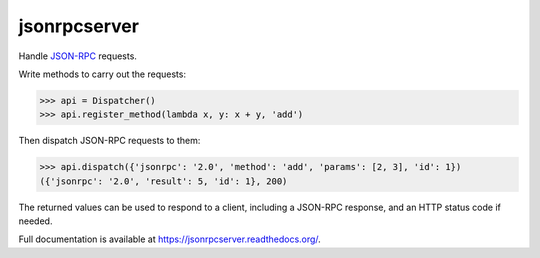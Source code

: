 jsonrpcserver
=============

.. image:: https://pypip.in/v/jsonrpcserver/badge.png
.. image:: https://pypip.in/d/jsonrpcserver/badge.png

Handle `JSON-RPC <http://www.jsonrpc.org/>`_ requests.

Write methods to carry out the requests:

.. sourcecode:: python

    >>> api = Dispatcher()
    >>> api.register_method(lambda x, y: x + y, 'add')

Then dispatch JSON-RPC requests to them:

.. sourcecode:: python

    >>> api.dispatch({'jsonrpc': '2.0', 'method': 'add', 'params': [2, 3], 'id': 1})
    ({'jsonrpc': '2.0', 'result': 5, 'id': 1}, 200)

The returned values can be used to respond to a client, including a JSON-RPC
response, and an HTTP status code if needed.

Full documentation is available at https://jsonrpcserver.readthedocs.org/.
